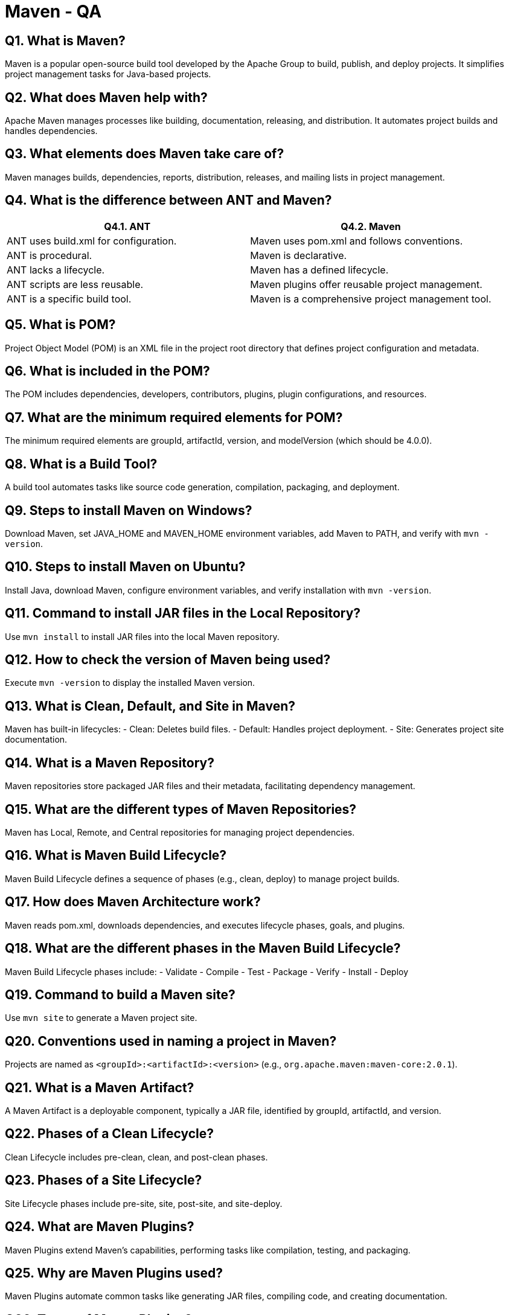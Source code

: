 = Maven - QA

== Q1. What is Maven?
Maven is a popular open-source build tool developed by the Apache Group to build, publish, and deploy projects. It simplifies project management tasks for Java-based projects.

== Q2. What does Maven help with?
Apache Maven manages processes like building, documentation, releasing, and distribution. It automates project builds and handles dependencies.

== Q3. What elements does Maven take care of?
Maven manages builds, dependencies, reports, distribution, releases, and mailing lists in project management.

== Q4. What is the difference between ANT and Maven?
[cols="1,1", options="header"]
|===
| Q4.1. ANT | Q4.2. Maven
| ANT uses build.xml for configuration. | Maven uses pom.xml and follows conventions.
| ANT is procedural. | Maven is declarative.
| ANT lacks a lifecycle. | Maven has a defined lifecycle.
| ANT scripts are less reusable. | Maven plugins offer reusable project management.
| ANT is a specific build tool. | Maven is a comprehensive project management tool.
|===

== Q5. What is POM?
Project Object Model (POM) is an XML file in the project root directory that defines project configuration and metadata.

== Q6. What is included in the POM?
The POM includes dependencies, developers, contributors, plugins, plugin configurations, and resources.

== Q7. What are the minimum required elements for POM?
The minimum required elements are groupId, artifactId, version, and modelVersion (which should be 4.0.0).

== Q8. What is a Build Tool?
A build tool automates tasks like source code generation, compilation, packaging, and deployment.

== Q9. Steps to install Maven on Windows?
Download Maven, set JAVA_HOME and MAVEN_HOME environment variables, add Maven to PATH, and verify with `mvn -version`.

== Q10. Steps to install Maven on Ubuntu?
Install Java, download Maven, configure environment variables, and verify installation with `mvn -version`.

== Q11. Command to install JAR files in the Local Repository?
Use `mvn install` to install JAR files into the local Maven repository.

== Q12. How to check the version of Maven being used?
Execute `mvn -version` to display the installed Maven version.

== Q13. What is Clean, Default, and Site in Maven?
Maven has built-in lifecycles:
- Clean: Deletes build files.
- Default: Handles project deployment.
- Site: Generates project site documentation.

== Q14. What is a Maven Repository?
Maven repositories store packaged JAR files and their metadata, facilitating dependency management.

== Q15. What are the different types of Maven Repositories?
Maven has Local, Remote, and Central repositories for managing project dependencies.

== Q16. What is Maven Build Lifecycle?
Maven Build Lifecycle defines a sequence of phases (e.g., clean, deploy) to manage project builds.

== Q17. How does Maven Architecture work?
Maven reads pom.xml, downloads dependencies, and executes lifecycle phases, goals, and plugins.

== Q18. What are the different phases in the Maven Build Lifecycle?
Maven Build Lifecycle phases include:
- Validate
- Compile
- Test
- Package
- Verify
- Install
- Deploy

== Q19. Command to build a Maven site?
Use `mvn site` to generate a Maven project site.

== Q20. Conventions used in naming a project in Maven?
Projects are named as `<groupId>:<artifactId>:<version>` (e.g., `org.apache.maven:maven-core:2.0.1`).

== Q21. What is a Maven Artifact?
A Maven Artifact is a deployable component, typically a JAR file, identified by groupId, artifactId, and version.

== Q22. Phases of a Clean Lifecycle?
Clean Lifecycle includes pre-clean, clean, and post-clean phases.

== Q23. Phases of a Site Lifecycle?
Site Lifecycle phases include pre-site, site, post-site, and site-deploy.

== Q24. What are Maven Plugins?
Maven Plugins extend Maven's capabilities, performing tasks like compilation, testing, and packaging.

== Q25. Why are Maven Plugins used?
Maven Plugins automate common tasks like generating JAR files, compiling code, and creating documentation.

== Q26. Types of Maven Plugins?
Maven Plugins include build plugins (configured in `<build/>` element) and reporting plugins (configured in `<reporting/>` element).

== Q27. Why does Maven use "convention over configuration"?
Maven's conventions reduce the need for configuration by providing default project structures and build processes.

== Q28. Difference between Convention and Configuration in Maven?
[cols="1,1", options="header"]
|===
| Convention | Configuration
| Maven provides default settings and structures. | Configuration requires explicit setup and details.
| Maven simplifies project setup and build. | Configuration involves specifying every detail.
|===

== Q29. Maven's order of inheritance?
Maven settings inherit from settings, CLI parameters, parent POM, and project POM.

== Q30. Build Life Cycles and phases in Maven?
Build Lifecycles consist of phases, each containing goals executed in sequence to build and manage projects.

== Q31. What is a Goal in Maven?
A Goal is a specific task or target executed during a Maven Build Lifecycle phase.

== Q32. Dependencies and Repositories in Maven?
Dependencies are Java libraries needed by a project. Repositories are directories storing packaged JAR files and their metadata.

== Q33. What is a Snapshot in Maven?
A Snapshot is a version in Maven's remote repository indicating the latest development copy.

== Q34. Types of projects in Maven?
Maven provides templates for various Java projects (e.g., Spring, Spring MVC) to simplify project setup.

== Q35. What is a Maven Archetype?
Maven Archetype is a template plugin for generating project structures based on predefined templates.

== Q36. Command to create a new project based on an archetype?
Use `mvn archetype:generate` to create a new Maven project based on an archetype.

== Q37. What does "Maven Clean" imply?
Maven Clean plugin removes generated files and directories (e.g., target folder) from the project.

== Q38. What is a Build Profile?
A Build Profile provides different configurations for building projects, enabling customization for different environments.

== Q39. Types of Build Profiles?
Build Profiles can be defined per-project (in pom.xml), per-user (in settings.xml), or globally (in global settings.xml).

== Q40. What is a System Dependency?
A System Dependency in Maven is a dependency with a system scope, typically provided by the JDK or VM.

== Q41. Why use Optional Dependencies?
Optional Dependencies reduce the transitive burden of libraries that are not always required for a project.

== Q42. Dependency Scope types?
Dependency Scope includes compile, provided, runtime, test, system, and import scopes in Maven.

== Q43. Transitive Dependency in Maven?
Transitive Dependency means Maven automatically includes dependencies needed by other dependencies.

== Q44. Activating Maven Build Profile?
Maven Build Profiles can be activated through command-line input, settings, environment variables, OS settings, or file conditions.

== Q45. Dependency Exclusion in Maven?
Dependency Exclusion in Maven excludes transitive dependencies to prevent conflicts or unwanted dependencies.

== Q46. What is MOJO in Maven?
MOJO (Maven Plain Old Java Object) is an executable goal in Maven, distributed via plugins to extend Maven's functionality.

== Q47. Command to create a new project based on an archetype?
Use `mvn archetype:create` to create a new Maven project based on an archetype.

== Q48. What does "Super POM" imply?
Super POM refers to the default POM in Maven, providing default configurations and settings for Maven projects.

== Q49. What is the Maven settings.xml file?
Maven settings.xml file contains configurations for Maven execution, including proxy settings, repository configurations, and more.

== Q50. Where are Maven dependencies stored?
Maven dependencies, including JAR files, are stored in the Maven local repository on the local system.

== Q51. What is the difference between mvn install and mvn deploy?
- `mvn install`: Installs the project artifacts into the local repository.
- `mvn deploy`: Deploys the project artifacts into the remote repository.

== References

- Apache Maven Documentation: link:http://maven.apache.org/[http://maven.apache.org/]
